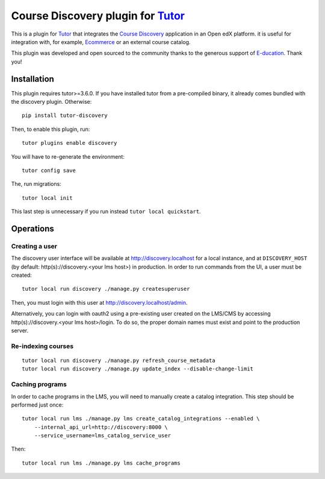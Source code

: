 Course Discovery plugin for `Tutor <https://docs.tutor.overhang.io>`_
=====================================================================

This is a plugin for `Tutor <https://docs.tutor.overhang.io>`_ that integrates the `Course Discovery <https://github.com/edx/course-discovery/>`__ application in an Open edX platform. it is useful for integration with, for example, `Ecommerce <https://github.com/edx/ecommerce>`__ or an external course catalog.

.. image:: https://overhang.io/images/clients/e-ducation.jpg
    :alt: E-ducation
    :target: https://www.e-ducation.cn/

This plugin was developed and open sourced to the community thanks to the generous support of `E-ducation <https://www.e-ducation.cn/>`_. Thank you!

Installation
------------

This plugin requires tutor>=3.6.0. If you have installed tutor from a pre-compiled binary, it already comes bundled with the discovery plugin. Otherwise::
  
    pip install tutor-discovery

Then, to enable this plugin, run::
  
    tutor plugins enable discovery

You will have to re-generate the environment::
  
    tutor config save
    
The, run migrations::
  
    tutor local init

This last step is unnecessary if you run instead ``tutor local quickstart``.

Operations
----------

Creating a user
~~~~~~~~~~~~~~~

The discovery user interface will be available at http://discovery.localhost for a local instance, and at ``DISCOVERY_HOST`` (by default: http(s)://discovery.<your lms host>) in production. In order to run commands from the UI, a user must be created::
  
  tutor local run discovery ./manage.py createsuperuser

Then, you must login with this user at http://discovery.localhost/admin.

Alternatively, you can login with oauth2 using a pre-existing user created on the LMS/CMS by accessing http(s)://discovery.<your lms host>/login. To do so, the proper domain names must exist and point to the production server.

Re-indexing courses
~~~~~~~~~~~~~~~~~~~

::
  
  tutor local run discovery ./manage.py refresh_course_metadata
  tutor local run discovery ./manage.py update_index --disable-change-limit

Caching programs
~~~~~~~~~~~~~~~~

In order to cache programs in the LMS, you will need to manually create a catalog integration. This step should be performed just once::
    
    tutor local run lms ./manage.py lms create_catalog_integrations --enabled \
        --internal_api_url=http://discovery:8000 \
        --service_username=lms_catalog_service_user

Then::
    
    tutor local run lms ./manage.py lms cache_programs